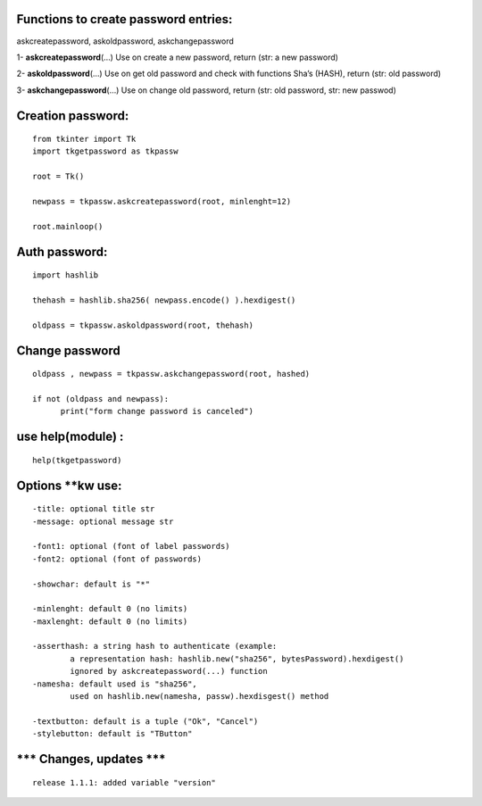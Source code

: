 Functions to create password entries:
=====================================

askcreatepassword, askoldpassword, askchangepassword

1- **askcreatepassword**\ (…) Use on create a new password, return (str:
a new password)

2- **askoldpassword**\ (…) Use on get old password and check with
functions Sha’s (HASH), return (str: old password)

3- **askchangepassword**\ (…) Use on change old password, return (str:
old password, str: new passwod)

Creation password:
==================

::

   from tkinter import Tk
   import tkgetpassword as tkpassw

   root = Tk()

   newpass = tkpassw.askcreatepassword(root, minlenght=12)

   root.mainloop()

Auth password:
==============

::

   import hashlib

   thehash = hashlib.sha256( newpass.encode() ).hexdigest()

   oldpass = tkpassw.askoldpassword(root, thehash)

Change password
===============

::

   oldpass , newpass = tkpassw.askchangepassword(root, hashed)
           
   if not (oldpass and newpass):
         print("form change password is canceled")

use help(module) :
==================

::

   help(tkgetpassword)

Options \**kw use:
==================

::

       -title: optional title str
       -message: optional message str
       
       -font1: optional (font of label passwords)
       -font2: optional (font of passwords)
       
       -showchar: default is "*"
       
       -minlenght: default 0 (no limits)
       -maxlenght: default 0 (no limits)
       
       -asserthash: a string hash to authenticate (example:
               a representation hash: hashlib.new("sha256", bytesPassword).hexdigest()
               ignored by askcreatepassword(...) function
       -namesha: default used is "sha256",
               used on hashlib.new(namesha, passw).hexdisgest() method
               
       -textbutton: default is a tuple ("Ok", "Cancel")
       -stylebutton: default is "TButton"

\**\* Changes, updates \**\*
============================

::

    release 1.1.1: added variable "version"
